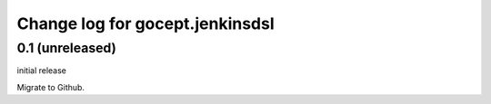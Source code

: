 ================================
Change log for gocept.jenkinsdsl
================================

0.1 (unreleased)
================

initial release

Migrate to Github.